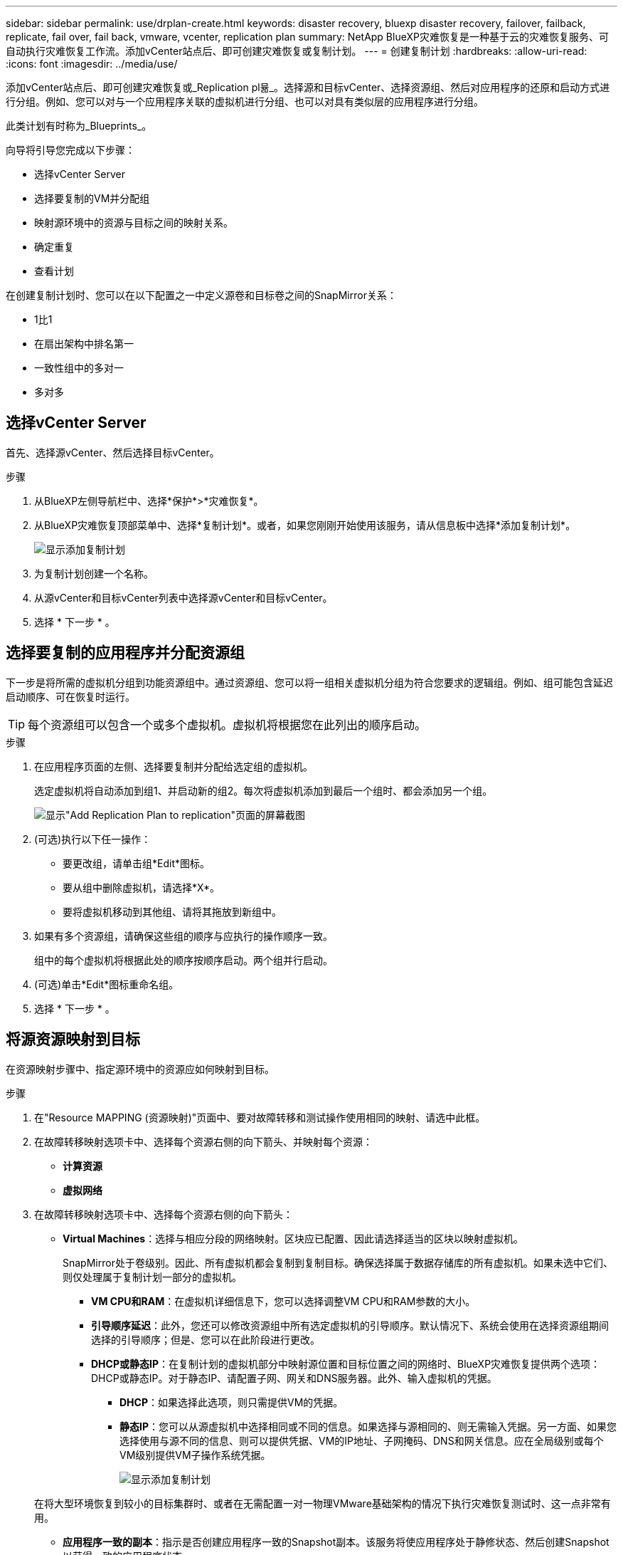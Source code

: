 ---
sidebar: sidebar 
permalink: use/drplan-create.html 
keywords: disaster recovery, bluexp disaster recovery, failover, failback, replicate, fail over, fail back, vmware, vcenter, replication plan 
summary: NetApp BlueXP灾难恢复是一种基于云的灾难恢复服务、可自动执行灾难恢复工作流。添加vCenter站点后、即可创建灾难恢复或复制计划。 
---
= 创建复制计划
:hardbreaks:
:allow-uri-read: 
:icons: font
:imagesdir: ../media/use/


[role="lead"]
添加vCenter站点后、即可创建灾难恢复或_Replication pl뮮_。选择源和目标vCenter、选择资源组、然后对应用程序的还原和启动方式进行分组。例如、您可以对与一个应用程序关联的虚拟机进行分组、也可以对具有类似层的应用程序进行分组。

此类计划有时称为_Blueprints_。

向导将引导您完成以下步骤：

* 选择vCenter Server
* 选择要复制的VM并分配组
* 映射源环境中的资源与目标之间的映射关系。
* 确定重复
* 查看计划


在创建复制计划时、您可以在以下配置之一中定义源卷和目标卷之间的SnapMirror关系：

* 1比1
* 在扇出架构中排名第一
* 一致性组中的多对一
* 多对多




== 选择vCenter Server

首先、选择源vCenter、然后选择目标vCenter。

.步骤
. 从BlueXP左侧导航栏中、选择*保护*>*灾难恢复*。
. 从BlueXP灾难恢复顶部菜单中、选择*复制计划*。或者，如果您刚刚开始使用该服务，请从信息板中选择*添加复制计划*。
+
image:dr-plan-create-name.png["显示添加复制计划"]

. 为复制计划创建一个名称。
. 从源vCenter和目标vCenter列表中选择源vCenter和目标vCenter。
. 选择 * 下一步 * 。




== 选择要复制的应用程序并分配资源组

下一步是将所需的虚拟机分组到功能资源组中。通过资源组、您可以将一组相关虚拟机分组为符合您要求的逻辑组。例如、组可能包含延迟启动顺序、可在恢复时运行。


TIP: 每个资源组可以包含一个或多个虚拟机。虚拟机将根据您在此列出的顺序启动。

.步骤
. 在应用程序页面的左侧、选择要复制并分配给选定组的虚拟机。
+
选定虚拟机将自动添加到组1、并启动新的组2。每次将虚拟机添加到最后一个组时、都会添加另一个组。

+
image:dr-plan-create-apps-vms.png["显示\"Add Replication Plan  to replication\"页面的屏幕截图"]

. (可选)执行以下任一操作：
+
** 要更改组，请单击组*Edit*图标。
** 要从组中删除虚拟机，请选择*X*。
** 要将虚拟机移动到其他组、请将其拖放到新组中。


. 如果有多个资源组，请确保这些组的顺序与应执行的操作顺序一致。
+
组中的每个虚拟机将根据此处的顺序按顺序启动。两个组并行启动。

. (可选)单击*Edit*图标重命名组。
. 选择 * 下一步 * 。




== 将源资源映射到目标

在资源映射步骤中、指定源环境中的资源应如何映射到目标。

.步骤
. 在"Resource MAPPING (资源映射)"页面中、要对故障转移和测试操作使用相同的映射、请选中此框。
. 在故障转移映射选项卡中、选择每个资源右侧的向下箭头、并映射每个资源：
+
** *计算资源*
** *虚拟网络*


. 在故障转移映射选项卡中、选择每个资源右侧的向下箭头：
+
** *Virtual Machines*：选择与相应分段的网络映射。区块应已配置、因此请选择适当的区块以映射虚拟机。
+
SnapMirror处于卷级别。因此、所有虚拟机都会复制到复制目标。确保选择属于数据存储库的所有虚拟机。如果未选中它们、则仅处理属于复制计划一部分的虚拟机。

+
*** *VM CPU和RAM*：在虚拟机详细信息下，您可以选择调整VM CPU和RAM参数的大小。
*** *引导顺序延迟*：此外，您还可以修改资源组中所有选定虚拟机的引导顺序。默认情况下、系统会使用在选择资源组期间选择的引导顺序；但是、您可以在此阶段进行更改。
*** *DHCP或静态IP*：在复制计划的虚拟机部分中映射源位置和目标位置之间的网络时、BlueXP灾难恢复提供两个选项：DHCP或静态IP。对于静态IP、请配置子网、网关和DNS服务器。此外、输入虚拟机的凭据。
+
**** *DHCP*：如果选择此选项，则只需提供VM的凭据。
**** *静态IP*：您可以从源虚拟机中选择相同或不同的信息。如果选择与源相同的、则无需输入凭据。另一方面、如果您选择使用与源不同的信息、则可以提供凭据、VM的IP地址、子网掩码、DNS和网关信息。应在全局级别或每个VM级别提供VM子操作系统凭据。
+
image:dr-plan-create-mapping-vms.png["显示添加复制计划"]

+
在将大型环境恢复到较小的目标集群时、或者在无需配置一对一物理VMware基础架构的情况下执行灾难恢复测试时、这一点非常有用。





** *应用程序一致的副本*：指示是否创建应用程序一致的Snapshot副本。该服务将使应用程序处于静修状态、然后创建Snapshot以获得一致的应用程序状态。
** *数据存储库*：根据所选虚拟机、系统会自动选择数据存储库映射。
+
*** *RPO *：输入恢复点目标(RPO)以指示要恢复的数据量(以时间为单位)。例如、如果您输入2小时的RPO、则恢复过程中的数据必须始终不超过2小时。如果发生灾难、您最多可以丢失2小时的数据。此外、还可以输入要为所有数据存储库保留的Snapshot副本数。
*** *SnapMirror关系*：如果卷已建立SnapMirror关系、则可以选择相应的源数据存储库和目标数据存储库。如果您选择的卷没有SnapMirror关系、则可以通过选择工作环境及其对等SVM来创建一个。


** *一致性组*：创建复制计划时、可以包括来自不同卷和不同SVM的VM。BlueXP灾难恢复创建一致性组快照。
+
*** 如果指定了恢复点目标(RPO)、则该服务将根据RPO计划主备份并更新二级目标。
*** 如果VM来自同一个卷和同一个SVM、则该服务将执行标准ONTAP快照并更新二级目标。
*** 如果VM来自不同的卷和同一个SVM、则该服务会创建一个一致性组Snapshot、其中包括所有卷并更新二级目标。
*** 如果VM来自不同的卷和不同的SVM、则该服务会通过将所有卷包含在相同或不同集群中来执行一致性组开始阶段和提交阶段Snapshot、并更新二级目标。
*** 在故障转移期间、您可以选择任何Snapshot。如果您选择最新Snapshot、该服务将创建按需备份、更新目标、并使用该Snapshot进行故障转移。




. 要为测试环境设置不同的映射，请取消选中该框并选择*Test Mappings *选项卡。像以往一样浏览每个选项卡、但这次是针对测试环境。
+

TIP: 您可以稍后测试整个计划。现在、您要为测试环境设置映射。





== 确定重复情况

选择是要将数据迁移(一次性移动)到另一个目标还是以SnapMirror频率复制数据。

如果要复制数据、请确定镜像数据的频率。


NOTE: 在此预览版中、在BlueXP灾难恢复服务之外配置频率。

.步骤
. 在重复页面中，选择*Migrate*或*Copate*。
+
** *迁移*：选择此项可将应用程序移动到目标位置。
** *复制*：在重复复制中、使目标副本与源副本中的更改保持最新。


+
image:dr-plan-create-recurrence.png["显示添加复制计划和重复项的屏幕截图"]

. 选择 * 下一步 * 。




== 确认复制计划

最后、花几分钟时间确认复制计划。


TIP: 您可以稍后禁用或删除复制计划。

.步骤
. 查看每个选项卡中的信息：计划详细信息、故障转移映射、虚拟机。
. 选择*添加计划*。
+
该计划将添加到计划列表中。


